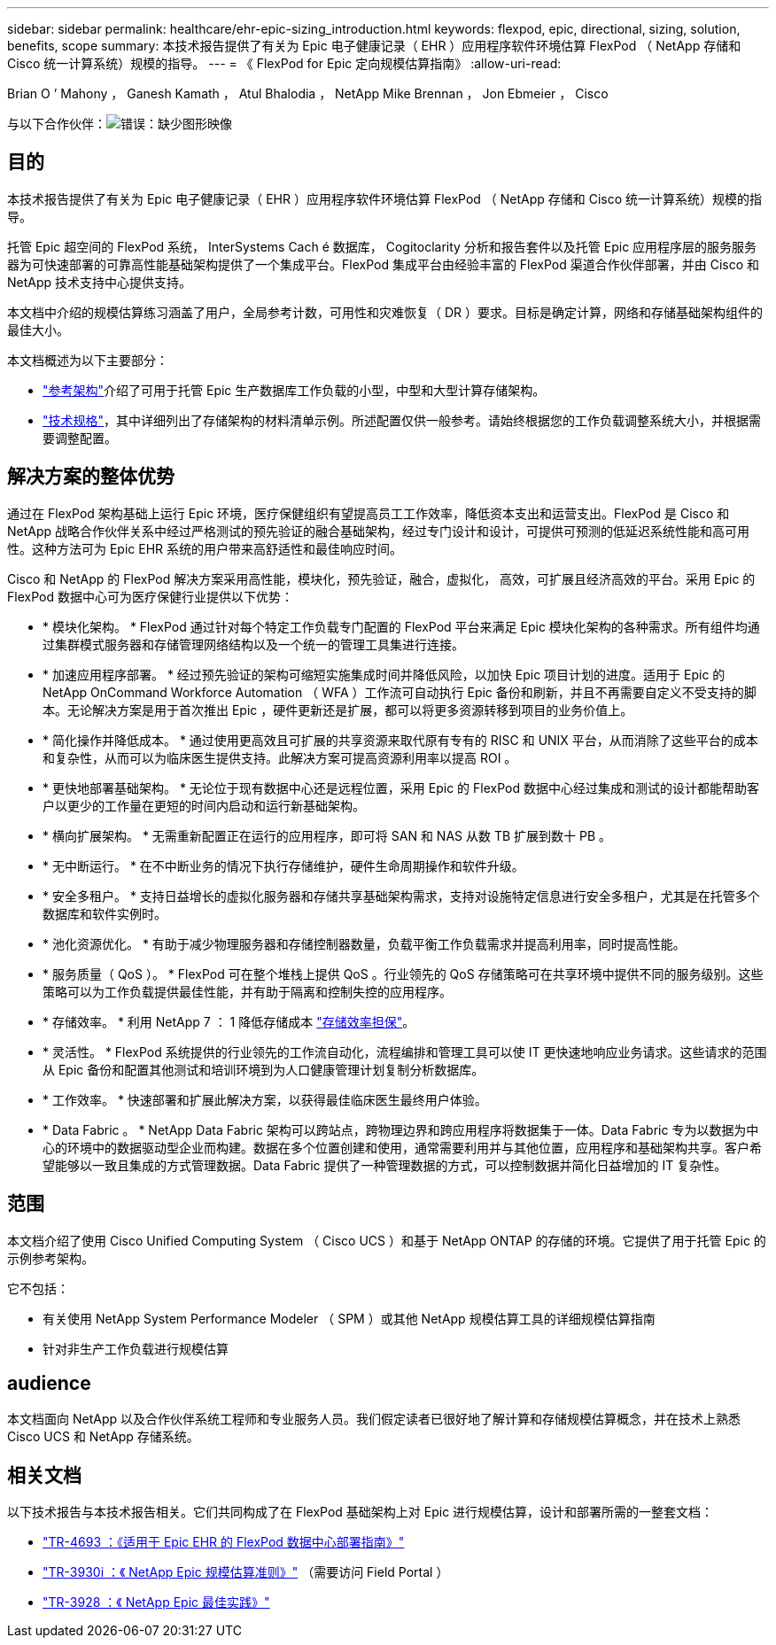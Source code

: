 ---
sidebar: sidebar 
permalink: healthcare/ehr-epic-sizing_introduction.html 
keywords: flexpod, epic, directional, sizing, solution, benefits, scope 
summary: 本技术报告提供了有关为 Epic 电子健康记录（ EHR ）应用程序软件环境估算 FlexPod （ NetApp 存储和 Cisco 统一计算系统）规模的指导。 
---
= 《 FlexPod for Epic 定向规模估算指南》
:allow-uri-read: 


Brian O ’ Mahony ， Ganesh Kamath ， Atul Bhalodia ， NetApp Mike Brennan ， Jon Ebmeier ， Cisco

与以下合作伙伴：image:cisco logo.png["错误：缺少图形映像"]



== 目的

本技术报告提供了有关为 Epic 电子健康记录（ EHR ）应用程序软件环境估算 FlexPod （ NetApp 存储和 Cisco 统一计算系统）规模的指导。

托管 Epic 超空间的 FlexPod 系统， InterSystems Cach é 数据库， Cogitoclarity 分析和报告套件以及托管 Epic 应用程序层的服务服务器为可快速部署的可靠高性能基础架构提供了一个集成平台。FlexPod 集成平台由经验丰富的 FlexPod 渠道合作伙伴部署，并由 Cisco 和 NetApp 技术支持中心提供支持。

本文档中介绍的规模估算练习涵盖了用户，全局参考计数，可用性和灾难恢复（ DR ）要求。目标是确定计算，网络和存储基础架构组件的最佳大小。

本文档概述为以下主要部分：

* link:ehr-epic-sizing_netapp_storage_reference_architectures_for_epic.html["参考架构"]介绍了可用于托管 Epic 生产数据库工作负载的小型，中型和大型计算存储架构。
* link:ehr-epic-sizing_technical_specifications_for_small,_medium,_and_large_architectures.html["技术规格"]，其中详细列出了存储架构的材料清单示例。所述配置仅供一般参考。请始终根据您的工作负载调整系统大小，并根据需要调整配置。




== 解决方案的整体优势

通过在 FlexPod 架构基础上运行 Epic 环境，医疗保健组织有望提高员工工作效率，降低资本支出和运营支出。FlexPod 是 Cisco 和 NetApp 战略合作伙伴关系中经过严格测试的预先验证的融合基础架构，经过专门设计和设计，可提供可预测的低延迟系统性能和高可用性。这种方法可为 Epic EHR 系统的用户带来高舒适性和最佳响应时间。

Cisco 和 NetApp 的 FlexPod 解决方案采用高性能，模块化，预先验证，融合，虚拟化， 高效，可扩展且经济高效的平台。采用 Epic 的 FlexPod 数据中心可为医疗保健行业提供以下优势：

* * 模块化架构。 * FlexPod 通过针对每个特定工作负载专门配置的 FlexPod 平台来满足 Epic 模块化架构的各种需求。所有组件均通过集群模式服务器和存储管理网络结构以及一个统一的管理工具集进行连接。
* * 加速应用程序部署。 * 经过预先验证的架构可缩短实施集成时间并降低风险，以加快 Epic 项目计划的进度。适用于 Epic 的 NetApp OnCommand Workforce Automation （ WFA ）工作流可自动执行 Epic 备份和刷新，并且不再需要自定义不受支持的脚本。无论解决方案是用于首次推出 Epic ，硬件更新还是扩展，都可以将更多资源转移到项目的业务价值上。
* * 简化操作并降低成本。 * 通过使用更高效且可扩展的共享资源来取代原有专有的 RISC 和 UNIX 平台，从而消除了这些平台的成本和复杂性，从而可以为临床医生提供支持。此解决方案可提高资源利用率以提高 ROI 。
* * 更快地部署基础架构。 * 无论位于现有数据中心还是远程位置，采用 Epic 的 FlexPod 数据中心经过集成和测试的设计都能帮助客户以更少的工作量在更短的时间内启动和运行新基础架构。
* * 横向扩展架构。 * 无需重新配置正在运行的应用程序，即可将 SAN 和 NAS 从数 TB 扩展到数十 PB 。
* * 无中断运行。 * 在不中断业务的情况下执行存储维护，硬件生命周期操作和软件升级。
* * 安全多租户。 * 支持日益增长的虚拟化服务器和存储共享基础架构需求，支持对设施特定信息进行安全多租户，尤其是在托管多个数据库和软件实例时。
* * 池化资源优化。 * 有助于减少物理服务器和存储控制器数量，负载平衡工作负载需求并提高利用率，同时提高性能。
* * 服务质量（ QoS ）。 * FlexPod 可在整个堆栈上提供 QoS 。行业领先的 QoS 存储策略可在共享环境中提供不同的服务级别。这些策略可以为工作负载提供最佳性能，并有助于隔离和控制失控的应用程序。
* * 存储效率。 * 利用 NetApp 7 ： 1 降低存储成本 http://www.netapp.com/us/media/netapp-aff-efficiency-guarantee.pdf["存储效率担保"^]。
* * 灵活性。 * FlexPod 系统提供的行业领先的工作流自动化，流程编排和管理工具可以使 IT 更快速地响应业务请求。这些请求的范围从 Epic 备份和配置其他测试和培训环境到为人口健康管理计划复制分析数据库。
* * 工作效率。 * 快速部署和扩展此解决方案，以获得最佳临床医生最终用户体验。
* * Data Fabric 。 * NetApp Data Fabric 架构可以跨站点，跨物理边界和跨应用程序将数据集于一体。Data Fabric 专为以数据为中心的环境中的数据驱动型企业而构建。数据在多个位置创建和使用，通常需要利用并与其他位置，应用程序和基础架构共享。客户希望能够以一致且集成的方式管理数据。Data Fabric 提供了一种管理数据的方式，可以控制数据并简化日益增加的 IT 复杂性。




== 范围

本文档介绍了使用 Cisco Unified Computing System （ Cisco UCS ）和基于 NetApp ONTAP 的存储的环境。它提供了用于托管 Epic 的示例参考架构。

它不包括：

* 有关使用 NetApp System Performance Modeler （ SPM ）或其他 NetApp 规模估算工具的详细规模估算指南
* 针对非生产工作负载进行规模估算




== audience

本文档面向 NetApp 以及合作伙伴系统工程师和专业服务人员。我们假定读者已很好地了解计算和存储规模估算概念，并在技术上熟悉 Cisco UCS 和 NetApp 存储系统。



== 相关文档

以下技术报告与本技术报告相关。它们共同构成了在 FlexPod 基础架构上对 Epic 进行规模估算，设计和部署所需的一整套文档：

* https://fieldportal.netapp.com/content/729920?assetComponentId=731335["TR-4693 ：《适用于 Epic EHR 的 FlexPod 数据中心部署指南》"^]
* https://fieldportal.netapp.com/content/192412["TR-3930i ：《 NetApp Epic 规模估算准则》"^] （需要访问 Field Portal ）
* https://fieldportal.netapp.com/content/192981?assetComponentId=193079&version=16["TR-3928 ：《 NetApp Epic 最佳实践》"^]


